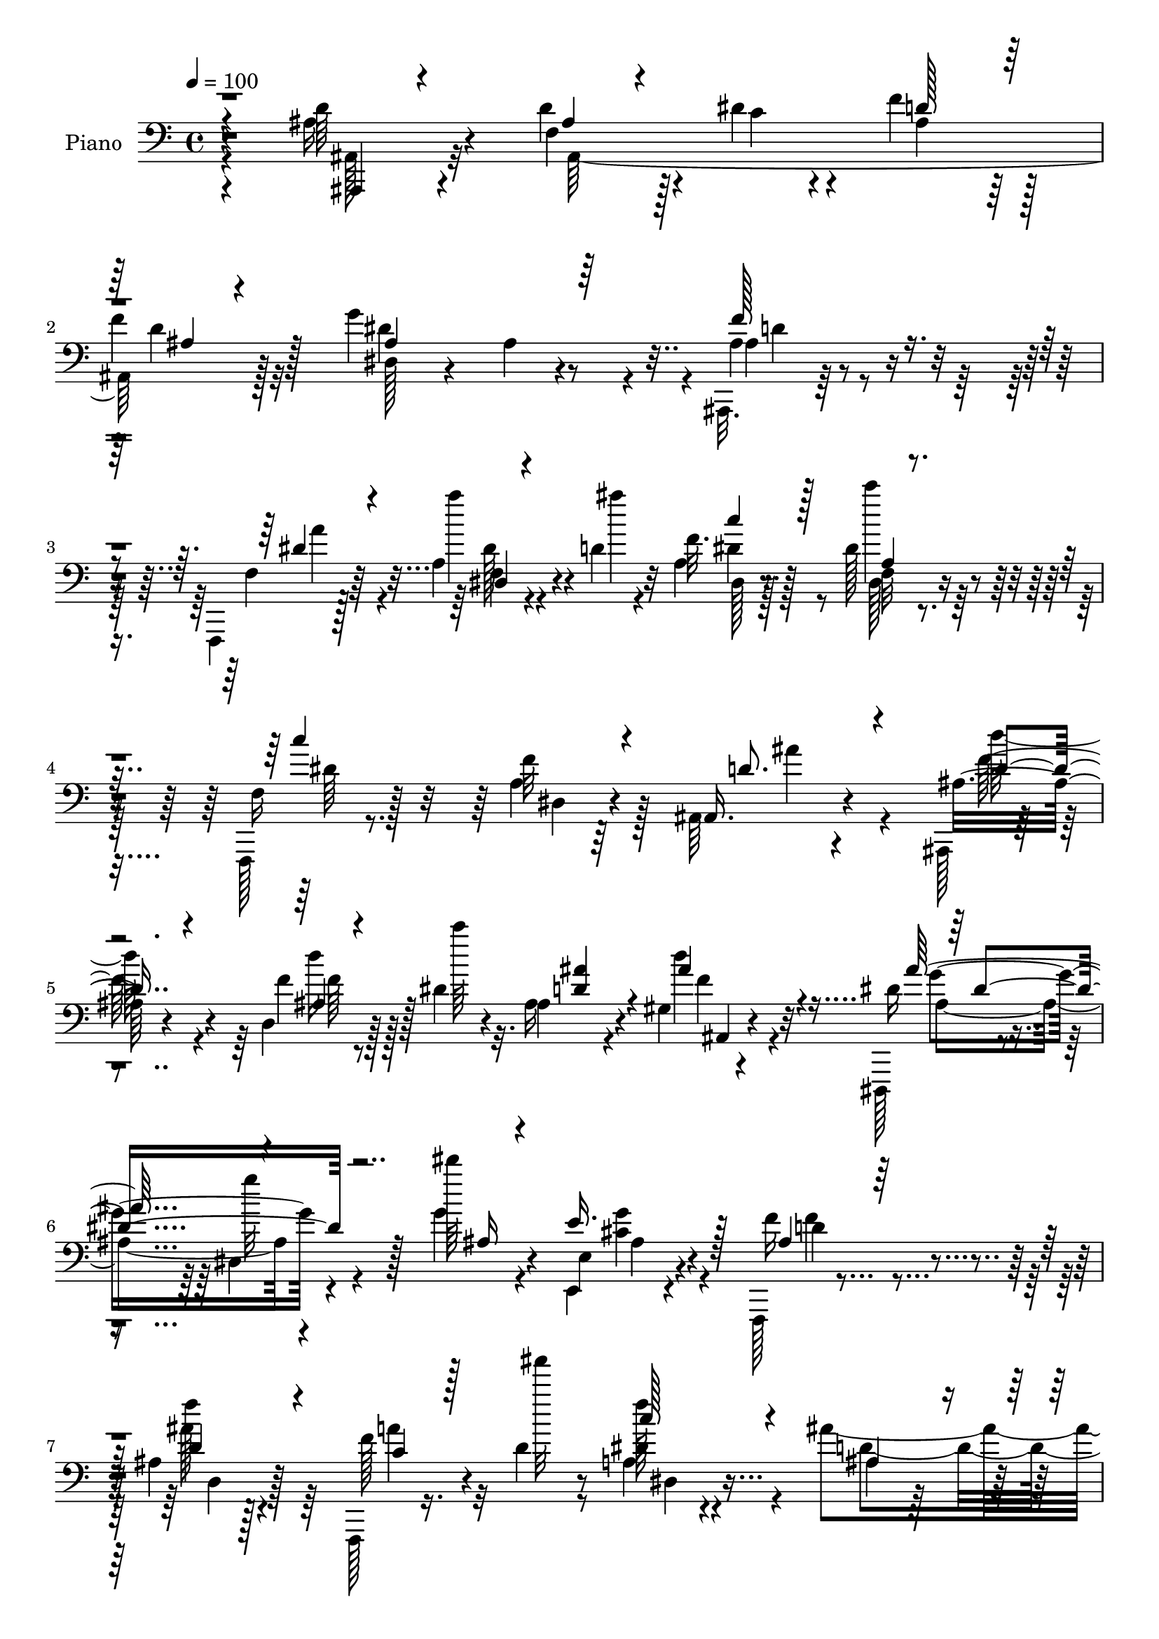 % Lily was here -- automatically converted by c:/Program Files (x86)/LilyPond/usr/bin/midi2ly.py from output/midi/dh196pn.mid
\version "2.14.0"

\layout {
  \context {
    \Voice
    \remove "Note_heads_engraver"
    \consists "Completion_heads_engraver"
    \remove "Rest_engraver"
    \consists "Completion_rest_engraver"
  }
}

trackAchannelA = {


  \key c \major
    
  \time 4/4 
  

  \key c \major
  
  \tempo 4 = 100 
  
  % [MARKER] Hd110Pn   
  
}

trackA = <<
  \context Voice = voiceA \trackAchannelA
>>


trackBchannelA = {
  
  \set Staff.instrumentName = "Piano"
  
}

trackBchannelB = \relative c {
  \voiceFour
  r4*130/96 ais'16 r4*62/96 d4*37/96 r128*7 dis4*11/96 r4*13/96 f4*35/96 
  r128*17 
  | % 2
  f4*25/96 r32*5 g4*142/96 r4*31/96 ais,,,32. r64*27 f4*16/96 
  r128*25 a''4*14/96 r4*44/96 d4*10/96 r4*14/96 a4*17/96 r128*23 dis128*11 
  r64*9 f,,,128*5 r8. a''4*10/96 r64*13 ais,64*5 r4*142/96 ais,128*5 
  r4*71/96 d'4*14/96 r128*15 dis'4*8/96 r32. ais16 r4*61/96 gis4*11/96 
  r4*86/96 dis,,128*5 r4*71/96 dis''4*13/96 r4*76/96 g'4*25/96 
  r4*58/96 e,,4*23/96 r4*64/96 f,128*5 r4*79/96 ais''4*10/96 r128*27 f,,128*5 
  r16. d'''4*13/96 r8 a4*13/96 r4 ais'4*122/96 r16*5 ais'4*145/96 
  r4*131/96 f,,4*14/96 r4*83/96 ais4*28/96 r4*32/96 dis4*13/96 
  r32 ais16. r128 d128*5 r4*35/96 f128*11 r4*55/96 g4*161/96 r4*17/96 f4*38/96 
  r128*17 f4*37/96 r4*50/96 ais,4*25/96 r4*67/96 ais'128*9 r128*19 ais128*9 
  r4*56/96 d,4*26/96 r4*31/96 e4*20/96 r64. f,128*69 r32*5 f4*17/96 
  r4*71/96 ais'4*58/96 
  | % 13
  r128*9 f,128*5 r8. d'4*11/96 r4*31/96 a'4*35/96 r4*7/96 dis,128*7 
  r4*20/96 d128*7 r4*25/96 dis,4*17/96 r64*13 a''4*26/96 r4*80/96 g4*137/96 
  r4*79/96 g64*5 r4*62/96 f4*97/96 r4*32/96 ais,4*19/96 r16 c4*77/96 
  r4*14/96 d4*37/96 r4*4/96 dis4*40/96 r4*2/96 ais,,4*31/96 r4*55/96 d'16 
  r4*68/96 d32. r4*160/96 f4*32/96 r4*26/96 ais32. r4*5/96 a4*40/96 
  r128*7 d64. r4*14/96 dis4*38/96 r4*52/96 dis128*9 r4*59/96 d4*44/96 
  r32. dis32 r4*10/96 ais4*40/96 r4*49/96 ais,128*31 r4*79/96 e''4*46/96 
  r4*37/96 g4*20/96 r4*20/96 a4*16/96 r4*31/96 ais64*5 r4*56/96 ais,4*26/96 
  r4*64/96 a4*94/96 r4*86/96 f4*20/96 r4*71/96 a32 r4*82/96 ais,4*17/96 
  r4*74/96 f''4*16/96 r4*71/96 ais'4*46/96 r4*40/96 dis,32. r16 d4*29/96 
  r4*22/96 dis32*5 r4*35/96 a'4*113/96 r4*4/96 ais4*122/96 r4*86/96 dis,,4*34/96 
  r4*61/96 f,4*26/96 r4*34/96 dis''4*13/96 r4*5/96 f32. r4*38/96 d4*37/96 
  r4*8/96 c4*80/96 r4*13/96 d4*43/96 r128 dis128*15 d4*292/96 r4*77/96 ais128*9 
  r4*65/96 f4*32/96 r4*29/96 dis'4*14/96 r4*10/96 ais128*7 r128*23 f'4*25/96 
  r4*61/96 dis,,4*25/96 r4*62/96 ais'4*16/96 r4*76/96 f''4*86/96 
  r4*89/96 dis4*25/96 r64*11 dis128*9 r4*32/96 d4*8/96 r128*5 f,,4*17/96 
  r8. dis''4*22/96 r4*68/96 f,,16 r4*64/96 <a' dis, >4*16/96 r128*27 f64*15 
  r64*15 ais,4*8/96 r64*13 d''64*5 r4*28/96 <c dis, >4*10/96 r4*17/96 ais4*44/96 
  r64*7 d,16. r64*9 dis,,4*14/96 r64*13 dis''4*10/96 r64*13 g'4*25/96 
  r4*62/96 g4*35/96 r4*53/96 f4*26/96 r4*65/96 ais128*9 r4*61/96 f,,,4*16/96 
  r4*31/96 <d''' ais' >4*11/96 r64*7 dis4*41/96 r32*5 ais'4*331/96 
  r64*13 d128*11 r4*59/96 d32. r4*41/96 dis4*14/96 r32 ais4*20/96 
  r4*67/96 f'4*29/96 r4*58/96 dis,,,4*16/96 r4*73/96 ais''4*13/96 
  r4*74/96 ais128*33 r8. g4*98/96 r4*76/96 g64*17 r4*43/96 cis'4*14/96 
  r4*8/96 ais,4*104/96 r4*74/96 a4*26/96 r4*58/96 f''16. r128*17 ais,,,,4*16/96 
  r4*71/96 d'''4*16/96 r4*67/96 d,4*11/96 r4*32/96 a''4*28/96 r128*5 ais,64. 
  r4*34/96 f''4*32/96 r32 dis,,64*5 r4*59/96 <f'' a >4*20/96 r4*82/96 ais4*118/96 
  r4*83/96 g4*79/96 r4*16/96 f4*95/96 r16. ais,4*17/96 r4*26/96 c128*23 
  r128*7 f4*25/96 r32. dis4*41/96 r4*1/96 d4*262/96 r128*29 c4*41/96 
  r4*17/96 ais4*14/96 r4*14/96 a4*26/96 r4*32/96 d4*16/96 r64. f,,4*26/96 
  r128*21 dis''4*92/96 r128*19 dis4*11/96 r4*11/96 f4*103/96 r4*73/96 f128*9 
  r128*19 e64*7 r4*2/96 a,,4*13/96 r4*28/96 ais4*29/96 r4*14/96 a'4*22/96 
  r4*25/96 c,4*40/96 r4*46/96 e128*25 r128*5 f,,,128*7 r4*71/96 f'64. 
  r4*80/96 f'4*17/96 r128*25 a,4*13/96 r64*13 ais,4*14/96 r128*25 ais''''64*5 
  r32*5 d,,4*14/96 r4*31/96 a''4*25/96 r4*16/96 dis,4*20/96 r4*26/96 f4*43/96 
  r4*5/96 dis,,,,4*16/96 r4*80/96 g''32 r128*33 ais4*142/96 r4*76/96 dis32 
  r4*86/96 f,,,4*13/96 r128*17 dis''''4*13/96 r64 f4*16/96 r16. ais,4*17/96 
  r4*28/96 c4*74/96 r4*16/96 f128*13 r4*8/96 dis4*52/96 r4*89/96 d,,4*22/96 
  r8. f4*16/96 r4*164/96 d''4*35/96 r4*58/96 d4*44/96 r4*19/96 dis4*10/96 
  r4*11/96 d,64. r4*80/96 f,4*14/96 r4*77/96 dis,,4*16/96 r128*25 g''4*10/96 
  r4*77/96 ais,,4*19/96 r128*53 f128*5 r64*13 a''32 r4*46/96 ais''4*13/96 
  r4*13/96 c4*23/96 r4*67/96 a,,4*16/96 r4*74/96 f,4*22/96 r64*11 a'32. 
  r128*25 f4*101/96 r4*77/96 ais,,4*16/96 r8. d'4*10/96 r64*9 c'''4*10/96 
  r128*5 d,,4*14/96 r4*73/96 gis,4*11/96 r4*80/96 dis,,4*16/96 
  r4*74/96 g''4*11/96 r8. g''4*23/96 r4*65/96 e4*70/96 r4*17/96 f,,,128*5 
  r64*13 f'4*13/96 r4*79/96 f,,128*5 r4*38/96 <d'''' ais' >4*11/96 
  r4*41/96 c'16. r4*65/96 ais64*51 r4*118/96 ais,,4*32/96 r4*62/96 d8 
  r32 dis4*16/96 r4*10/96 ais16 r64*11 ais4*31/96 r4*55/96 ais,,4*89/96 
  r4*2/96 ais'4*179/96 r32*7 g16 r4*67/96 ais''4*22/96 r4*67/96 ais128*5 
  r8. d,4*38/96 r4*20/96 e4*16/96 r4*11/96 f4*206/96 r4*64/96 a,32 
  r4*77/96 ais'16. r64*9 f,4*14/96 r4*77/96 ais32 r128*11 a'64*5 
  r32 ais,4*11/96 r128*11 f'4*44/96 r4*5/96 dis,,,4*20/96 r4*73/96 f'''4*43/96 
  r4*71/96 ais32*11 r4*92/96 dis,,,4*20/96 r128*25 f4*101/96 r4*34/96 ais'4*25/96 
  r128*7 c64*13 r4*11/96 d64*7 dis128*15 r4*1/96 d4*73/96 r128*7 d,4*25/96 
  r4*67/96 ais'32*7 r4*95/96 c4*58/96 r4*4/96 ais32. r64 c64*7 
  r128*5 d32 r4*13/96 c128*11 r4*61/96 dis128*29 ais4*38/96 r4*26/96 dis4*14/96 
  r4*8/96 f4*109/96 r64*11 ais,,4*14/96 r128*23 e'' r32. ais,4*16/96 
  r4*23/96 a4*19/96 r128*9 e'4*49/96 r4*43/96 e4*82/96 r4*8/96 f,,4*20/96 
  r4*74/96 f'4*14/96 r4*77/96 f''4*20/96 r4*82/96 f,4*49/96 r8 ais,,,4*16/96 
  r128*25 ais'''4*28/96 r64*11 d,4*31/96 r32 a'4*28/96 r4*16/96 ais,64. 
  r4*37/96 d128*11 r128*5 dis,,4*17/96 r4*82/96 a''''4*113/96 r4*5/96 g,128*47 
  r4*89/96 g'4*32/96 r4*64/96 f128*17 r128*5 dis32 r4*7/96 f4*14/96 
  r4*35/96 ais,4*26/96 r4*23/96 c64*13 r4*16/96 f4*38/96 r4*7/96 dis4*49/96 
  r4*89/96 f,,4*11/96 r4*82/96 f'4*17/96 r128*55 ais,,32. r4*80/96 d''4*50/96 
  r4*10/96 dis4*11/96 r4*13/96 f4*25/96 r4*64/96 ais,,,64*5 r4*61/96 dis,4*16/96 
  r4*80/96 g''4*11/96 r4*80/96 f'4*101/96 r4*79/96 f,,,4*16/96 
  r4*80/96 f''64 r4*55/96 ais'64. r4*16/96 c4*46/96 r4*47/96 <dis, c' >4*41/96 
  r4*50/96 fis,,4*14/96 r128*27 fis'4*13/96 r4*80/96 g,128*43 r32*5 f4*17/96 
  r4*74/96 d'''128*9 r4*32/96 c32 r128*5 ais,,, r4*79/96 gis''4*10/96 
  r128*29 dis,,128*5 r64*13 dis''4*13/96 r128*27 g4*14/96 r64*13 e,,128*7 
  r128*25 f128*5 r4*88/96 ais''4*13/96 r4*91/96 f,,4*16/96 r4*43/96 d'''4*11/96 
  r4*50/96 dis4*53/96 r64*13 ais'64*25 r4*161/96 ais'4*410/96 
}

trackBchannelBvoiceB = \relative c {
  r4*130/96 d'64*5 r4*56/96 f,4*41/96 r4*20/96 c'4*5/96 r4*17/96 ais4*32/96 
  r64*9 d4*28/96 r128*19 dis,128*13 r4*50/96 ais'4*10/96 r4*73/96 ais4*29/96 
  r4*152/96 f4*25/96 r64*11 a''4*41/96 r4*17/96 ais4*11/96 r32 f,32. 
  r128*23 c''4*37/96 r4*49/96 f,,,16 r128*21 f'32 r4*77/96 ais,,16. 
  r4*136/96 ais'16 r4*62/96 f'4*11/96 r8 c''64 r4*19/96 ais,,4*34/96 
  r4*53/96 d'4*35/96 r32*5 dis,16 r4*64/96 g'32 r128*25 dis'64*5 
  r4*53/96 e,,,4*26/96 r4*61/96 f'16 r4*71/96 f'4*11/96 r4*79/96 f,128*9 
  r4*25/96 ais''32 r8 f,128*5 r4*95/96 ais,,4*20/96 r32*7 d'4*22/96 
  r4*116/96 ais''4*151/96 r4*125/96 ais,16 r8. d4*41/96 r128*17 f4*47/96 
  r4*37/96 ais,4*14/96 r4*73/96 ais,4*8/96 r4*82/96 ais4*188/96 
  r128*25 ais''64*5 r4*64/96 d,128*11 r4*50/96 d4*35/96 r4*49/96 ais4*16/96 
  r4*43/96 cis64 r4*20/96 d4*176/96 a64*7 r4*49/96 dis16 r4*64/96 ais,,4*16/96 
  r128*23 d'32 r4*74/96 ais''8 r4*37/96 ais,4*10/96 r64*5 f'4*29/96 
  r4*17/96 g64*15 r4*5/96 f128*9 r4*80/96 ais4*124/96 r4*91/96 <dis, ais >4*34/96 
  r4*59/96 f,,128*33 r4*29/96 d''4*31/96 r4*13/96 a128*35 r4*28/96 c4*31/96 
  r4*10/96 ais4*104/96 r4*74/96 <f ais >128*5 r64*27 c'4*49/96 
  r32 g r64. c4*43/96 r32. ais4*7/96 r4*16/96 c4*41/96 r4*49/96 c4*20/96 
  r64*11 ais4*29/96 r4*56/96 f'4*101/96 r4*70/96 ais,4*35/96 r64*9 g4*44/96 
  r128*13 c4*19/96 r4*68/96 c4*31/96 r64*9 e8. r4*19/96 f128*77 
  r128*13 f,4*16/96 r4*79/96 ais,4*25/96 r4*65/96 ais''128*9 r4*61/96 
  | % 21
  ais,32 r64*5 f'128*9 r4*16/96 g4*25/96 r32. f4*43/96 r4*7/96 g4*91/96 
  r64 f4*61/96 r64*9 g,64*21 r4*83/96 dis,4*25/96 r4*70/96 f''64*7 
  r4*22/96 c4*11/96 r4*11/96 dis4*47/96 r4*1/96 ais128*7 r16 a64*11 
  r128*9 f4*8/96 r128*13 c'4*44/96 ais64*17 r128*27 ais128*5 r4*170/96 d4*34/96 
  r4*58/96 ais,4*197/96 r64*11 g''4*61/96 r4*25/96 g,64. r4*83/96 ais,4*53/96 
  r4*121/96 a'4*34/96 r128*19 a64*5 r4*29/96 ais4*10/96 r128*5 c4*52/96 
  r16. c4*31/96 r4*59/96 c4*107/96 r64*13 ais,128*27 r4*98/96 ais,,4*14/96 
  r4*74/96 ais'4*16/96 r4*67/96 d'4*58/96 r4*29/96 ais4*7/96 r4*83/96 dis,,4*23/96 
  r4*71/96 g'4*11/96 r4*74/96 dis'128*9 r4*61/96 ais4*35/96 r4*53/96 d4*17/96 
  r4*74/96 d4*25/96 r128*21 f,,16 r128*25 c'''4*43/96 r4*59/96 ais,,,32. 
  r128*27 f''4*17/96 r64*15 ais128*35 r128*33 ais,,4*13/96 r64*13 ais'''4*14/96 
  r4*46/96 c64. r128*5 f16 r4*64/96 ais,,4*11/96 r4*76/96 dis,4*25/96 
  r4*64/96 dis32 r128*25 f''4*49/96 r128*13 f4*25/96 r4*58/96 ais4*35/96 
  r64*9 ais4*26/96 r4*59/96 d,4*23/96 r4*62/96 d4*32/96 r4*28/96 e32 
  r4*10/96 f,,4*53/96 r128*13 f128*37 r4*59/96 a'4*16/96 r4*71/96 ais,128*7 
  r4*65/96 ais'''4*26/96 r128*19 ais,,32 r4*32/96 f''4*26/96 r4*16/96 dis4*20/96 
  r16 d128*7 r4*23/96 dis,,4*17/96 r8. g'32 r4*89/96 dis''128*43 
  r4*73/96 dis,4*14/96 r4*82/96 d'128*11 r128*19 dis4*29/96 r4*11/96 d128*7 
  r4*22/96 a32*5 r4*29/96 d4*31/96 r4*13/96 c4*31/96 r4*10/96 ais4*265/96 
  r32*7 f,128*25 r4*11/96 c''64*7 r4*17/96 ais4*13/96 r32 f,,128*37 
  r4*64/96 ais''4*40/96 r4*23/96 c4*11/96 r4*11/96 d4 r4*80/96 d4*17/96 
  r4*68/96 c4*32/96 r4*11/96 f128*15 r4*38/96 c4*25/96 r4*22/96 ais'4*41/96 
  r4*46/96 ais,,4*14/96 r128*25 f4*31/96 r4*61/96 a4*13/96 r4*77/96 a4*16/96 
  r4*77/96 f4*17/96 r8. ais,128*7 r128*23 ais''128*5 r128*25 ais,4*14/96 
  r4*31/96 f''4*22/96 r32. g16 r4*23/96 d4*26/96 r4*22/96 dis,,16 
  r4*71/96 a''''4*26/96 r4*86/96 ais4*134/96 r4*83/96 g128*11 r4*65/96 f,,,4*19/96 
  r128*17 c'''4*8/96 r4*11/96 c4*37/96 r64. d128*7 r4*25/96 a4*68/96 
  r128*7 d64*7 r64 c64*7 r128 ais,,,4*32/96 r4*64/96 f'4*11/96 
  r4*83/96 ais'4*14/96 r4*166/96 f'4*17/96 r4*76/96 
  | % 48
  ais,64. r64*9 c'64. r4*11/96 ais, r64*13 d'64*7 r4*49/96 dis,,4*25/96 
  r4*67/96 dis'32 r4*74/96 ais4*29/96 r64*25 f4*23/96 r4*70/96 f'4*11/96 
  r8 d''4*7/96 r32. dis4*20/96 r4*70/96 f,,32. r4*71/96 c'''4*91/96 
  r4*91/96 ais64*17 r4*76/96 ais,,,4*22/96 r4*65/96 f'4*13/96 r4*52/96 dis''4*11/96 
  r4*14/96 ais,4*13/96 r4*76/96 ais'4*40/96 r128*17 dis,,,4*20/96 
  r4*68/96 dis'64 r4*77/96 dis''4*35/96 r4*53/96 g4*41/96 r128*15 f,,4*25/96 
  r128*23 ais4*10/96 r4*82/96 c'128*7 r32*7 a,128*5 r4*85/96 d'4*314/96 
  r128*37 ais,,4*28/96 r64*11 f'4*70/96 r4*16/96 f'128*11 r4*56/96 d32*5 
  r4*28/96 g128*33 r64*13 ais,,,64*17 r4*74/96 g128*5 r128*25 g''4*83/96 
  r64 d'4*22/96 r4*67/96 g,4*14/96 r4*43/96 cis32 r4*14/96 f,,64*35 
  r32*5 f'128*5 r128*25 ais4*20/96 r4*70/96 d,32 r64*13 f4*14/96 
  r4*32/96 f'4*26/96 r128*5 dis4*22/96 r4*23/96 d128*9 r4*22/96 dis,4*29/96 
  r128*21 a'''4*62/96 r64*9 dis,4*121/96 r4*101/96 ais4*40/96 r4*56/96 f4*92/96 
  c'4*40/96 r128 d4*40/96 r64 a128*37 r128*7 c4*35/96 r4*10/96 ais,,64*5 
  r4*65/96 f'4*14/96 r4*76/96 f'4*94/96 r4*86/96 a4*52/96 r4*10/96 g4*17/96 
  r4*7/96 a128*11 r16 ais4*8/96 r4*16/96 dis4*35/96 r32*5 c4*73/96 
  r32 d4*53/96 r4*17/96 c4*8/96 r4*10/96 d4*107/96 r4*68/96 d32. 
  r4*65/96 g,4*49/96 r4*37/96 c4*26/96 r128*5 c4*22/96 r4*23/96 ais'4*47/96 
  r4*46/96 ais,32 r4*77/96 f'4*82/96 r4*14/96 a, r4*76/96 f'4*13/96 
  r4*89/96 f,4*10/96 r4*85/96 ais,4*26/96 r4*65/96 d16. r4*58/96 ais''4*44/96 
  f128*7 r4*22/96 dis4*23/96 r4*23/96 f4*43/96 r64 dis,,4*26/96 
  r4*74/96 dis'4*11/96 r128*35 ais''4*143/96 r4*88/96 dis,,,4*25/96 
  r4*70/96 f4*52/96 r4*37/96 dis''128*17 r4*43/96 a128*39 r4*25/96 c64*9 
  r128*27 d,128*7 r4*73/96 d32. r4*167/96 ais'128*5 r4*80/96 ais128*9 
  r4*34/96 c4*8/96 r128*5 d128*11 r128*19 ais,4*13/96 r4*77/96 dis,4*23/96 
  r8. dis'4*13/96 r4*79/96 <d' ais, >4*91/96 
  | % 73
  r4*89/96 f,,4*23/96 r8. dis'4*8/96 r4*55/96 d'64 r32. f,,4*19/96 
  r4*74/96 a'4*14/96 r4*77/96 fis4*16/96 r4*79/96 c'4*7/96 r4*86/96 g4*122/96 
  r64*11 f4*28/96 r4*65/96 d'4*26/96 r4*32/96 dis32 r4*14/96 ais,4*22/96 
  r4*73/96 d4*11/96 r4*86/96 dis,16 r4*68/96 g'128*5 r4*79/96 g'4*25/96 
  r4*68/96 e,,4*20/96 r4*76/96 f''4*32/96 r4*70/96 f,4*17/96 r4*88/96 f,4*26/96 
  r128*11 ais''4*11/96 r4*50/96 c4*47/96 r32*7 ais,,,,4*14/96 r4*116/96 ais'''4*19/96 
  r64*27 d'16*17 
}

trackBchannelBvoiceC = \relative c {
  \voiceThree
  r4*131/96 ais,4*16/96 r4*70/96 ais''4*26/96 r4*56/96 d128*11 
  r64*9 ais4*13/96 r4*71/96 ais4*107/96 r64*11 f'128*29 r4*94/96 dis4*29/96 
  r4*62/96 dis,4*10/96 r4*71/96 c''4*37/96 r128*17 a,4*8/96 r4*77/96 c'4*100/96 
  r4*77/96 d,8. r4*100/96 d4*32/96 r4*53/96 ais4*10/96 r4*74/96 <d ais' >4*52/96 
  r4*34/96 ais'4*40/96 r4*56/96 ais128*31 r4*82/96 ais,16 r4*59/96 e'16. 
  r128*17 ais,4*16/96 r64*13 d4*31/96 r4*62/96 c4*22/96 r128*29 c'128*13 
  r4*71/96 ais,4*49/96 r4*56/96 f,4*16/96 r4*121/96 d'''4*154/96 
  r4*122/96 d,128*9 r128*23 f,4*79/96 r4*97/96 d'4*37/96 r4*50/96 ais64. 
  r4*169/96 ais4*74/96 r128*5 d4*22/96 r4*64/96 d64*7 r4*53/96 ais4*16/96 
  r4*67/96 g4*29/96 r4*61/96 g4*10/96 r4*68/96 f'4*215/96 r4*52/96 f4*32/96 
  r4*56/96 d4*52/96 r128*11 ais4*16/96 r4*71/96 ais32 r64*5 f'128*9 
  r128*5 g128*9 r4*59/96 dis,,128*115 r4*73/96 dis16 r128*23 ais''128*13 
  r4*50/96 c4*25/96 r4*58/96 f,4*77/96 r4*13/96 f'4*34/96 r4*50/96 d4*278/96 
  r4*76/96 a4*52/96 r4*31/96 f16 r32*5 f4*22/96 r4*67/96 f4*25/96 
  r4*62/96 f4*41/96 r4*44/96 d'4*92/96 r4*79/96 f4*32/96 r4*56/96 c4*71/96 
  r32 ais4*29/96 r4*58/96 e'4*35/96 r4*142/96 f,,4*103/96 r4*76/96 a'4*20/96 
  r4*71/96 dis4*41/96 r64*9 ais'4*40/96 r4*50/96 ais,4*17/96 r4*70/96 
  | % 21
  d64*5 r32 a'4*31/96 r4*13/96 ais,4*11/96 r4*82/96 dis,,16 r4*74/96 dis'64. 
  r128*35 ais'4*119/96 r64*15 g'4*29/96 r64*11 f,128*9 r4*62/96 c'4*37/96 
  r4*53/96 f,128*11 r4*59/96 f'4*43/96 r4*43/96 ais,,,4*34/96 r32*5 d'4*26/96 
  r4*68/96 f32. r16*7 ais,,4*16/96 r4*76/96 ais''4*23/96 r4*38/96 c4*10/96 
  r128*5 f4*31/96 r4*58/96 ais,4*11/96 r4*76/96 dis4*94/96 r32*7 ais,,4*83/96 
  r4*92/96 f4*13/96 r4*79/96 a''4*5/96 r64*13 dis4*34/96 r64*9 a4*11/96 
  r64*13 dis4*115/96 r4*71/96 ais'64*15 r64*15 d4*65/96 r4*22/96 f,16. 
  r4*47/96 ais,,4*32/96 r64*9 d128*5 r128*25 ais''4. r16. ais,4*10/96 
  r4*77/96 dis4*79/96 r4*10/96 ais4*14/96 r4*166/96 c32. r128*27 a4*14/96 
  r4*86/96 d4*109/96 r4*98/96 d r128*35 f128*7 r8. f,32 r4*71/96 d'32 
  r128*25 f,4*16/96 r8. g''128*31 r4*82/96 ais,,,128*33 r4*73/96 ais''4*34/96 
  r4*55/96 ais4*19/96 r64*11 ais4*25/96 r4*62/96 ais4*32/96 r8 f'4*200/96 
  r4*62/96 f,,32 r128*25 ais''64*9 r4*32/96 <f,, d >64. r4*73/96 ais''4*41/96 
  r128*15 g16 r4*65/96 dis64*11 r4*22/96 dis,4*13/96 r4*89/96 g4*109/96 
  r4*92/96 ais4*35/96 r4*61/96 f,4*79/96 r32 c''4*23/96 r4*59/96 f,,128*23 
  r4*107/96 ais,,4*28/96 r128*19 d'128*7 r64*11 ais'4*19/96 r4*157/96 a'64*5 
  r4*31/96 g4*8/96 r4*101/96 dis'4*28/96 r32*5 c128*23 r4*17/96 d4*50/96 
  r4*37/96 f,,4*14/96 r4*68/96 d'4*14/96 r4*163/96 g,4*43/96 r128 c'4*16/96 
  r4*23/96 g'4*32/96 
  | % 42
  r128*5 g,,4*8/96 r128*11 e''4*43/96 r4*44/96 ais,4*26/96 r4*64/96 a4*203/96 
  r4*71/96 f'128*13 r4*52/96 ais4*41/96 r4*47/96 ais,,4*16/96 r4*74/96 f4*19/96 
  r4*68/96 ais4*10/96 r4*83/96 g''4*89/96 r4*7/96 f4*26/96 r4*85/96 dis,4*137/96 
  r128*27 ais'128*11 r4*64/96 f'4*43/96 r4*47/96 dis4*52/96 r4*40/96 a,32. 
  r4*71/96 a64 r128*29 d'4*283/96 r128*29 ais,,,128*5 r4*77/96 
  | % 48
  d'4*11/96 r4*73/96 f''4*26/96 r4*62/96 f128*15 r4*47/96 g4*83/96 
  r4 f,4*58/96 r4*121/96 a'4*31/96 r32*5 a4*46/96 r4*128/96 c16. 
  r64*9 dis,4*94/96 r128*29 ais,,4*109/96 r4*70/96 d''4*44/96 r4*43/96 ais,128*5 
  r128*25 f4*14/96 r4*74/96 ais''4*76/96 r128*5 ais4*94/96 r64*13 ais,4*23/96 
  r4*65/96 ais4*32/96 r64*9 ais128*5 r64*13 ais'16. r4*56/96 f,,,4*23/96 
  r4*82/96 f'4*20/96 r4*82/96 ais,,16 r4*71/96 d'16 r4*92/96 ais'4*100/96 
  r4*112/96 d4*38/96 r4*56/96 ais,4*187/96 r4*76/96 ais'4*101/96 
  r64*13 f'4*34/96 r4*53/96 f4*38/96 r128*17 ais,16. r4*53/96 ais4*20/96 
  r128*23 ais4*22/96 r64*11 ais4*28/96 r4*56/96 ais128*37 r4*68/96 c64*5 
  r4*61/96 dis4*28/96 r4*61/96 d4*23/96 r4*67/96 ais128*5 r4*76/96 ais'4*40/96 
  r8 ais,,4*23/96 r4*70/96 dis'64*11 r128*9 dis,64. r128*35 ais'4*134/96 
  r4*88/96 g'4*82/96 r4*14/96 f4*103/96 r4*79/96 f,128*23 r4*19/96 f'8 
  r4*40/96 ais,32*5 r64*21 d,4*97/96 r4*83/96 f,4*49/96 r128*13 f'16. 
  r4*43/96 f4*28/96 r128*51 ais,,4*16/96 r4*71/96 ais'4*94/96 r4*80/96 f''4*26/96 
  r4*58/96 c4*31/96 r4*11/96 a4*14/96 r64*5 g'4*34/96 r4*7/96 a4*19/96 
  r128*9 c,4*46/96 r128*15 c4*22/96 r4*68/96 a4*37/96 r4*148/96 f4*14/96 
  r4*88/96 a64*5 r4*65/96 ais'4*43/96 r8 f,4*46/96 r4*50/96 ais32. 
  r4*68/96 g'4*31/96 r4*65/96 dis128*21 r4*35/96 g,4*14/96 r4*103/96 dis4*140/96 
  r64*15 dis4*31/96 r4*65/96 f64*9 r4*35/96 c'64*7 r128 d4*40/96 
  r4*13/96 f,4*47/96 r4*43/96 d'4*37/96 r4*53/96 d4*296/96 r128*25 d16 
  r4*73/96 ais,4*89/96 r32*7 f''4*29/96 r4*62/96 g4*172/96 r4*13/96 ais,,,4*106/96 
  r4*76/96 c''128*9 r4*67/96 a'128*7 r4*65/96 dis,4*46/96 r8 f,4*19/96 
  | % 74
  r8. fis'4*92/96 r4*2/96 a,4*8/96 r4*86/96 ais4*112/96 r4*76/96 d4*41/96 
  r128*17 f4*32/96 r4*53/96 ais4*37/96 r4*58/96 ais,4*41/96 r4*56/96 ais'4*88/96 
  r4*97/96 ais,4*28/96 r64*11 ais4*35/96 r4*61/96 ais32. r4*85/96 d,4*17/96 
  r128*29 c'4*26/96 r4*94/96 a4*23/96 r4*107/96 ais,4*23/96 r32*9 d'4*19/96 
  r4*161/96 ais''4*409/96 
}

trackBchannelBvoiceD = \relative c {
  \voiceTwo
  r4*131/96 ais128*9 r32*5 ais128*63 r128*21 dis'4*167/96 r4*7/96 ais4*41/96 
  r4*140/96 a'4*37/96 r4*53/96 f,4*11/96 r4*70/96 dis'4*40/96 r8 f,32 
  r4*74/96 dis'64*17 r128*25 ais'4*80/96 r4*91/96 d128*13 r4*46/96 d16 
  r128*49 f,4*32/96 r4*64/96 ais,4*95/96 r4*163/96 <g' cis, >4*29/96 
  r4*58/96 d4*20/96 r4*73/96 ais'128*13 r64*9 a4*25/96 r32*7 dis,4*43/96 
  r4*67/96 d4*104/96 r4*139/96 d r4*137/96 ais,32 r4*86/96 ais4*203/96 
  r128*19 dis'64*29 r64 d4*29/96 r4*146/96 g,,128*89 r64*13 ais'4*100/96 
  r4*74/96 c4*31/96 r64*25 ais,16 r4*61/96 d'4*22/96 r4*64/96 f,4*14/96 
  r4*71/96 ais,4*19/96 r4*67/96 dis'64*9 r128*49 dis4*145/96 r8. dis,4*28/96 
  r4*64/96 d'4*86/96 r128 dis4*31/96 r64*9 f,,4*95/96 r64*27 f4*13/96 
  r4*257/96 f4*31/96 r4*53/96 f4*184/96 r128*25 ais4*128/96 r4*128/96 d'4*23/96 
  r4*64/96 c,128*89 r4*80/96 c'4*197/96 r4*73/96 f4*44/96 r4*52/96 ais,16 
  r4*65/96 d4*25/96 r128*21 f,128*5 r4*70/96 ais,4*25/96 r4*70/96 dis,,4*13/96 
  r4*83/96 g''32 r64*17 g'4*128/96 r128*27 dis16. r4*59/96 ais128*11 
  r4*58/96 f4*49/96 r16*13 f,4*13/96 r128*27 d'4*17/96 r4*169/96 ais4*23/96 
  r4*68/96 d'4*43/96 r4*46/96 d4*34/96 r4*52/96 d4*25/96 r128*21 ais4*49/96 
  r128*43 ais4*62/96 r4*112/96 f'128*7 r4*71/96 <dis, f >64 r128*55 f4*14/96 
  r4*163/96 f32. r4*80/96 d'4*95/96 r128*29 f4*40/96 r4*214/96 ais4*31/96 
  r32*5 ais,128*35 r4*74/96 g32 r4*77/96 dis,,128*5 r8. f'128*29 
  r128*31 a''128*7 r64*13 f,4*17/96 r32*7 ais,64*5 r4*68/96 ais'4*22/96 
  r4*86/96 f128*39 r4*86/96 ais,16 r128*23 d4*13/96 r4*71/96 ais'4*11/96 
  r128*25 f'4*23/96 r64*11 g4*100/96 r4*74/96 f,4*101/96 r8. d''4*37/96 
  r128*17 d4*25/96 r4*61/96 ais'4*11/96 r4*157/96 ais,4*95/96 r4*80/96 c4*25/96 
  r32*5 dis4*34/96 r64*9 ais4*52/96 r4*34/96 ais,128*5 r4*67/96 d'4*29/96 
  r4*58/96 ais,,128*5 r8. g'''64*13 r4*13/96 dis,,64 r128*31 ais''4*122/96 
  r4*79/96 dis4*83/96 r4*14/96 ais4*46/96 r4*127/96 f,,64*15 r128*57 f32 
  r4*74/96 f'128*7 r4*155/96 f,4*76/96 r4*94/96 c'''4*29/96 r128*49 ais,,,4*16/96 
  r128*23 ais''32. r4*65/96 ais128*5 r64*27 c,4*289/96 r32*5 f''64*35 
  r4*65/96 a,32. r4*73/96 ais4*40/96 r4*47/96 d4*19/96 r4*71/96 ais'4*40/96 
  r4*47/96 ais,,,4*23/96 r4*71/96 dis''4*68/96 r4*28/96 dis,,4*7/96 
  r4*103/96 ais''4*139/96 r4*79/96 dis64*7 r4*56/96 ais4*38/96 
  r4*55/96 f,4*22/96 r4*67/96 dis4*16/96 r4*74/96 f4*7/96 r4*85/96 ais'4*277/96 
  r4*92/96 ais4*26/96 r64*11 
  | % 48
  f,32 r4*73/96 f4*11/96 r4*77/96 ais4*7/96 r32*7 ais'64*15 r4*89/96 d4*82/96 
  r4*98/96 c4*19/96 r8. dis,,64. r128*55 dis32. r128*53 dis4*17/96 
  r4*77/96 ais'4*85/96 r128*31 d''4*59/96 r4*29/96 d128*9 r4*62/96 d,64*5 
  r32*5 d,,4*7/96 r4*82/96 ais''128*35 r4*155/96 cis4*38/96 r8 d4*17/96 
  r4*77/96 d,,4*17/96 r4*74/96 a'''128*9 r64*13 dis,4*40/96 r4*158/96 f,,,4*14/96 
  r4*101/96 f'32*9 r128*35 ais,,32. r4*76/96 ais''4*28/96 r4*34/96 c4*10/96 
  r128*5 d4*25/96 r4*62/96 f4*82/96 r64 dis16*5 r32*5 ais128*9 
  r32*5 ais4*17/96 r4*71/96 ais'128*13 r4*50/96 g,,4*194/96 r4*67/96 d''4*184/96 
  r4*86/96 f16. r4*53/96 f4*40/96 r128*17 ais128*9 r4*64/96 d,4*28/96 
  r4*59/96 g4*29/96 r4*64/96 g32*7 r64. g,128*5 r128*33 g4*143/96 
  r4*80/96 dis4*28/96 r4*68/96 ais'4*52/96 r4*38/96 dis4*55/96 
  r4*37/96 f,,128*33 r4*442/96 f'4*53/96 r16. f,4*32/96 r4*47/96 f4*28/96 
  r128*51 ais16 r4. ais'4*16/96 r4*161/96 c,4*287/96 r4*67/96 c'4*58/96 
  r64*21 a'4*16/96 r4*86/96 dis,4*46/96 r4*49/96 ais4*44/96 r8 d4*19/96 
  r4*164/96 ais,4*17/96 r4*77/96 g''4*88/96 r4*10/96 f64*7 r4*76/96 ais,32*11 
  r4*97/96 ais4*32/96 r4*65/96 ais4*41/96 r4*53/96 f128*19 r4*37/96 f,64*17 
  r4*77/96 ais,4*32/96 r4*154/96 ais''4*14/96 r4*440/96 d4*37/96 
  r64*9 dis128*59 r64. ais128*29 r4*94/96 a'4*31/96 r4*64/96 c,4*16/96 
  r4*164/96 dis,16 r64*11 c''128*33 r4*89/96 ais64*21 r4*62/96 d4*44/96 
  r4*52/96 ais4*5/96 r4*77/96 d,4*37/96 r128*19 ais'128*17 r4*46/96 ais,4*97/96 
  r4*89/96 dis128*11 r32*5 g16. r32*5 f,,4*22/96 r128*27 ais''4*47/96 
  r128*19 a4*31/96 r4*89/96 f,4*28/96 r64*17 ais4*43/96 r4*88/96 f128*7 
  r4*160/96 f'128*137 
}

trackBchannelBvoiceE = \relative c {
  r128*215 d'4*70/96 r4*200/96 dis128*9 r4*55/96 dis,128*5 r8. dis128*5 
  r4*157/96 dis4*11/96 r4*251/96 f'64*7 r4*44/96 f64*5 r128*47 ais,,4*10/96 
  r4*85/96 g''4 r4*163/96 ais,4*25/96 r4*61/96 f'4*32/96 r4*62/96 d,4*14/96 
  r128*63 dis4*16/96 r4*335/96 ais'4*146/96 r128*163 ais,,64. r128*377 ais'''4*22/96 
  r4*67/96 f4*19/96 r4*350/96 ais,4*125/96 r128*61 f4*92/96 r128*445 a128*5 
  r4*116/96 ais64. r4*254/96 f128*9 r4*157/96 dis4*17/96 r64*13 d'128*9 
  r128*21 d,4*13/96 r128*155 dis'32*9 r4*101/96 ais128*11 r4*61/96 d128*15 
  r4*47/96 f,,4*196/96 r4*976/96 d''4*65/96 r4*110/96 f,,4*19/96 
  r4*244/96 dis'128*5 r128*87 ais4*98/96 r4*337/96 f''4*34/96 r4*56/96 dis4*115/96 
  r4*65/96 dis,128*5 r4*73/96 dis,32. r128*23 f,4*89/96 r4*191/96 dis''4*20/96 
  r32*15 d4*14/96 r4*295/96 ais''4*26/96 r4*68/96 ais,32 r4*71/96 f4*13/96 
  r4*73/96 ais'4*34/96 r4*56/96 ais4*103/96 r4*71/96 f4*28/96 r64*81 d'4*178/96 
  r128*57 d4*46/96 r4*40/96 ais64 r4*76/96 f,4*14/96 r4*250/96 ais4*8/96 
  r4*92/96 dis4*113/96 r4*89/96 ais128*5 r4*80/96 f,4*86/96 r4*434/96 d'16 
  r4*499/96 ais4*25/96 r32*5 d4*13/96 r128*23 f4*20/96 r4*242/96 c''128*7 
  r4*244/96 c4*202/96 r4*73/96 dis4*37/96 r4*53/96 d4*44/96 r4*44/96 f,,32 
  r64*13 d''4*29/96 r128*119 g,,4*140/96 r4*79/96 ais128*5 r4*82/96 d'128*15 
  r4*49/96 f,,,4*14/96 r4*74/96 f'32. r4*353/96 d4*17/96 r4*164/96 ais16 
  r4*67/96 
  | % 48
  ais''4*34/96 r128*17 ais4*20/96 r4*68/96 d,,128*5 r4*77/96 dis''4*89/96 
  r4*89/96 f128*29 r128*31 dis4*23/96 r4*68/96 dis64*5 r4. dis128*11 
  r4. f,,32. r4*76/96 d''4 r4*83/96 f4*43/96 r128*15 f4*38/96 r4*50/96 ais4*32/96 
  r4*58/96 f128*25 r128*5 g4*98/96 r4*247/96 f4*29/96 r4*65/96 d4*31/96 
  r4*166/96 dis,4*23/96 r128*97 d4*107/96 r4*640/96 d'4*32/96 r4*55/96 d4*29/96 
  r32*5 d4*46/96 r4*43/96 d4*26/96 r4*323/96 f,128*39 r64*11 f,16 
  r4*65/96 ais,128*5 r4*76/96 d''4*26/96 r64*75 g4*145/96 r64*13 dis4*89/96 
  r4*8/96 d4*37/96 r128*401 f,4*25/96 r4*193/96 f'4*46/96 r32*7 g,4*58/96 
  r128*103 a4*10/96 r4*187/96 f'128*19 r4*35/96 ais,4*13/96 r4*5 dis128*39 
  r128*37 dis4*38/96 r4*59/96 d4*53/96 r64*7 f,,4*55/96 r4*217/96 ais'4*107/96 
  r64*89 ais4*25/96 r64*11 ais4*115/96 r4*251/96 f'4*43/96 r4*52/96 dis4*20/96 
  r4*250/96 a'4*103/96 r4*86/96 d,4*113/96 r4*74/96 ais'128*17 
  r4*128/96 f4*34/96 r4*61/96 d4*38/96 r128*19 dis128*33 r64*15 dis,32 
  r64*13 cis'4*38/96 r4*58/96 d4*23/96 r128*27 d4*38/96 r64*31 dis,64*5 
  r128*33 d'4*136/96 r4*176/96 d4*412/96 
}

trackBchannelBvoiceF = \relative c {
  \voiceOne
  r4*1871/96 dis'4 r128*299 f,128*51 r4*2081/96 g4*127/96 r4*1607/96 f'4*40/96 
  r128*119 c,4*16/96 r4*259/96 f'4*44/96 r128*175 dis,4*125/96 
  r4*4001/96 d'4*25/96 r4*62/96 ais,,4*20/96 r32*13 g'4*10/96 r4*77/96 ais'128*11 
  r4*658/96 a4*22/96 r4*682/96 ais,64*19 r4*89/96 g4*19/96 r4*1993/96 c4*16/96 
  r4*257/96 d,4*8/96 r4*467/96 g''128*47 r4*79/96 g,,4*19/96 r128*329 d''4*22/96 
  r64*11 ais128*7 r4*250/96 ais128*23 r4*1181/96 dis64*17 r128*767 a,16 
  r32*13 ais,4*20/96 r4*548/96 dis4*142/96 r4*1418/96 d4*23/96 
  r4*197/96 c'4*23/96 r4*472/96 c4*7/96 r4*190/96 d4*50/96 r64*7 f128*11 
  r128*153 g64*25 r128*547 dis4*35/96 r64*55 dis64*17 r4*86/96 g64*21 
  r4*62/96 f8 r128*75 f4*74/96 r4*22/96 g4*94/96 r4*184/96 e32*5 
  r4*140/96 f4*53/96 r4*301/96 f4. 
}

trackBchannelBvoiceG = \relative c {
  r4*14149/96 dis4*20/96 r4*2960/96 dis16 r128*357 ais4*19/96 r4*7214/96 ais4*145/96 
}

trackB = <<

  \clef bass
  
  \context Voice = voiceA \trackBchannelA
  \context Voice = voiceB \trackBchannelB
  \context Voice = voiceC \trackBchannelBvoiceB
  \context Voice = voiceD \trackBchannelBvoiceC
  \context Voice = voiceE \trackBchannelBvoiceD
  \context Voice = voiceF \trackBchannelBvoiceE
  \context Voice = voiceG \trackBchannelBvoiceF
  \context Voice = voiceH \trackBchannelBvoiceG
>>


trackC = <<
>>


trackDchannelA = {
  
  \set Staff.instrumentName = "Digital Hymn #196"
  
}

trackD = <<
  \context Voice = voiceA \trackDchannelA
>>


trackEchannelA = {
  
  \set Staff.instrumentName = "Tell Me the Old, Old Story"
  
}

trackE = <<
  \context Voice = voiceA \trackEchannelA
>>


\score {
  <<
    \context Staff=trackB \trackA
    \context Staff=trackB \trackB
  >>
  \layout {}
  \midi {}
}
